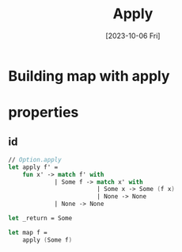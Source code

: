 #+title: Apply
#+categories: programming
#+date: [2023-10-06 Fri]
#+draft: true

* Building map with apply
* properties
** id
#+begin_src fsharp
// Option.apply
let apply f' =
    fun x' -> match f' with
             | Some f -> match x' with
                         | Some x -> Some (f x)
                         | None -> None
             | None -> None

let _return = Some

let map f =
    apply (Some f)
#+end_src
